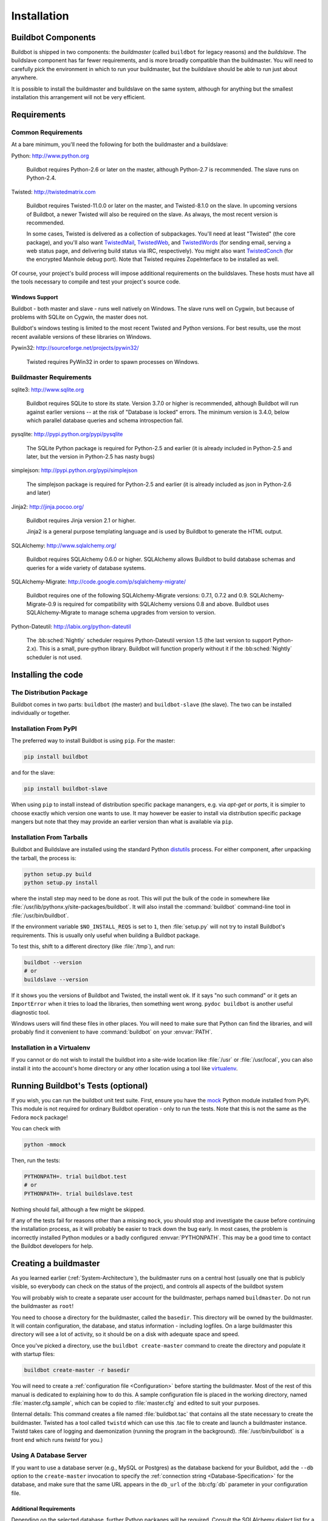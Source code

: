 Installation
============

.. _Buildbot-Components:

Buildbot Components
-------------------

Buildbot is shipped in two components: the *buildmaster* (called ``buildbot`` for legacy reasons) and the *buildslave*.
The buildslave component has far fewer requirements, and is more broadly compatible than the buildmaster.
You will need to carefully pick the environment in which to run your buildmaster, but the buildslave should be able to run just about anywhere.

It is possible to install the buildmaster and buildslave on the same system, although for anything but the smallest installation this arrangement will not be very efficient.

.. _Requirements:

Requirements
------------

.. _Common-Requirements:

Common Requirements
~~~~~~~~~~~~~~~~~~~

At a bare minimum, you'll need the following for both the buildmaster and a buildslave:

Python: http://www.python.org

  Buildbot requires Python-2.6 or later on the master, although Python-2.7 is recommended.
  The slave runs on Python-2.4.

Twisted: http://twistedmatrix.com

  Buildbot requires Twisted-11.0.0 or later on the master, and Twisted-8.1.0 on the slave.
  In upcoming versions of Buildbot, a newer Twisted will also be required on the slave.
  As always, the most recent version is recommended.

  In some cases, Twisted is delivered as a collection of subpackages.
  You'll need at least "Twisted" (the core package), and you'll also want `TwistedMail`_, `TwistedWeb`_, and `TwistedWords`_ (for sending email, serving a web status page, and delivering build status via IRC, respectively).
  You might also want `TwistedConch`_ (for the encrypted Manhole debug port).
  Note that Twisted requires ZopeInterface to be installed as well.

Of course, your project's build process will impose additional requirements on the buildslaves.
These hosts must have all the tools necessary to compile and test your project's source code.

Windows Support
'''''''''''''''

Buildbot - both master and slave - runs well natively on Windows.
The slave runs well on Cygwin, but because of problems with SQLite on Cygwin, the master does not.

Buildbot's windows testing is limited to the most recent Twisted and Python versions.
For best results, use the most recent available versions of these libraries on Windows.

Pywin32: http://sourceforge.net/projects/pywin32/

  Twisted requires PyWin32 in order to spawn processes on Windows.

.. _Buildmaster-Requirements:

Buildmaster Requirements
~~~~~~~~~~~~~~~~~~~~~~~~

sqlite3: http://www.sqlite.org

  Buildbot requires SQLite to store its state.
  Version 3.7.0 or higher is recommended, although Buildbot will run against earlier versions -- at the risk of "Database is locked" errors.
  The minimum version is 3.4.0, below which parallel database queries and schema introspection fail.

pysqlite: http://pypi.python.org/pypi/pysqlite

  The SQLite Python package is required for Python-2.5 and earlier (it is already included in Python-2.5 and later, but the version in Python-2.5 has nasty bugs)

simplejson: http://pypi.python.org/pypi/simplejson

  The simplejson package is required for Python-2.5 and earlier (it is already included as json in Python-2.6 and later)

Jinja2: http://jinja.pocoo.org/

  Buildbot requires Jinja version 2.1 or higher.

  Jinja2 is a general purpose templating language and is used by Buildbot to generate the HTML output.

SQLAlchemy: http://www.sqlalchemy.org/

  Buildbot requires SQLAlchemy 0.6.0 or higher.
  SQLAlchemy allows Buildbot to build database schemas and queries for a wide variety of database systems.

SQLAlchemy-Migrate: http://code.google.com/p/sqlalchemy-migrate/

  Buildbot requires one of the following SQLAlchemy-Migrate versions: 0.7.1, 0.7.2 and 0.9.
  SQLAlchemy-Migrate-0.9 is required for compatibility with SQLAlchemy versions 0.8 and above.
  Buildbot uses SQLAlchemy-Migrate to manage schema upgrades from version to version.

Python-Dateutil: http://labix.org/python-dateutil

  The :bb:sched:`Nightly` scheduler requires Python-Dateutil version 1.5 (the last version to support Python-2.x).
  This is a small, pure-python library.
  Buildbot will function properly without it if the :bb:sched:`Nightly` scheduler is not used.

.. _Installing-the-code:

Installing the code
-------------------

The Distribution Package
~~~~~~~~~~~~~~~~~~~~~~~~

Buildbot comes in two parts: ``buildbot`` (the master) and ``buildbot-slave`` (the slave).
The two can be installed individually or together.

Installation From PyPI
~~~~~~~~~~~~~~~~~~~~~~

The preferred way to install Buildbot is using ``pip``.
For the master:

.. code-block:: bash

    pip install buildbot

and for the slave:

.. code-block:: bash

    pip install buildbot-slave

When using ``pip`` to install instead of distribution specific package manangers, e.g. via `apt-get` or `ports`, it is simpler to choose exactly which version one wants to use.
It may however be easier to install via distribution specific package mangers but note that they may provide an earlier version than what is available via ``pip``.

Installation From Tarballs
~~~~~~~~~~~~~~~~~~~~~~~~~~

Buildbot and Buildslave are installed using the standard Python `distutils <http://docs.python.org/library/distutils.html>`_ process.
For either component, after unpacking the tarball, the process is:

.. code-block:: bash

    python setup.py build
    python setup.py install

where the install step may need to be done as root.
This will put the bulk of the code in somewhere like :file:`/usr/lib/pythonx.y/site-packages/buildbot`.
It will also install the :command:`buildbot` command-line tool in :file:`/usr/bin/buildbot`.

If the environment variable ``$NO_INSTALL_REQS`` is set to ``1``, then :file:`setup.py` will not try to install Buildbot's requirements.
This is usually only useful when building a Buildbot package.

To test this, shift to a different directory (like :file:`/tmp`), and run:

.. code-block:: bash

    buildbot --version
    # or
    buildslave --version

If it shows you the versions of Buildbot and Twisted, the install went ok.
If it says "no such command" or it gets an ``ImportError`` when it tries to load the libraries, then something went wrong.
``pydoc buildbot`` is another useful diagnostic tool.

Windows users will find these files in other places.
You will need to make sure that Python can find the libraries, and will probably find it convenient to have :command:`buildbot` on your :envvar:`PATH`.

.. _Installation-in-a-Virtualenv:

Installation in a Virtualenv
~~~~~~~~~~~~~~~~~~~~~~~~~~~~

If you cannot or do not wish to install the buildbot into a site-wide location like :file:`/usr` or :file:`/usr/local`, you can also install it into the account's home directory or any other location using a tool like `virtualenv <http://pypi.python.org/pypi/virtualenv>`_.

.. _Running-Buildbots-Tests-optional:

Running Buildbot's Tests (optional)
-----------------------------------

If you wish, you can run the buildbot unit test suite.
First, ensure you have the `mock <http://pypi.python.org/pypi/mock>`_ Python module installed from PyPi.
This module is not required for ordinary Buildbot operation - only to run the tests.
Note that this is not the same as the Fedora ``mock`` package!

You can check with

.. code-block:: bash

    python -mmock

Then, run the tests:

.. code-block:: bash

    PYTHONPATH=. trial buildbot.test
    # or
    PYTHONPATH=. trial buildslave.test

Nothing should fail, although a few might be skipped.

If any of the tests fail for reasons other than a missing ``mock``, you should stop and investigate the cause before continuing the installation process, as it will probably be easier to track down the bug early.
In most cases, the problem is incorrectly installed Python modules or a badly configured :envvar:`PYTHONPATH`.
This may be a good time to contact the Buildbot developers for help.

.. _Creating-a-buildmaster:

Creating a buildmaster
----------------------

As you learned earlier (:ref:`System-Architecture`), the buildmaster runs on a central host (usually one that is publicly visible, so everybody can check on the status of the project), and controls all aspects of the buildbot system

You will probably wish to create a separate user account for the buildmaster, perhaps named ``buildmaster``.
Do not run the buildmaster as ``root``!

You need to choose a directory for the buildmaster, called the ``basedir``.
This directory will be owned by the buildmaster.
It will contain configuration, the database, and status information - including logfiles.
On a large buildmaster this directory will see a lot of activity, so it should be on a disk with adequate space and speed.

Once you've picked a directory, use the ``buildbot create-master`` command to create the directory and populate it with startup files:

.. code-block:: bash

    buildbot create-master -r basedir

You will need to create a :ref:`configuration file <Configuration>` before starting the buildmaster.
Most of the rest of this manual is dedicated to explaining how to do this.
A sample configuration file is placed in the working directory, named :file:`master.cfg.sample`, which can be copied to :file:`master.cfg` and edited to suit your purposes.

(Internal details: This command creates a file named :file:`buildbot.tac` that contains all the state necessary to create the buildmaster.
Twisted has a tool called ``twistd`` which can use this .tac file to create and launch a buildmaster instance.
Twistd takes care of logging and daemonization (running the program in the background).
:file:`/usr/bin/buildbot` is a front end which runs `twistd` for you.)

Using A Database Server
~~~~~~~~~~~~~~~~~~~~~~~

If you want to use a database server (e.g., MySQL or Postgres) as the database backend for your Buildbot, add the ``--db`` option to the ``create-master`` invocation to specify the :ref:`connection string <Database-Specification>` for the database, and make sure that the same URL appears in the ``db_url`` of the :bb:cfg:`db` parameter in your configuration file.

Additional Requirements
'''''''''''''''''''''''

Depending on the selected database, further Python packages will be required.
Consult the SQLAlchemy dialect list for a full description.
The most common choice for MySQL is

MySQL-python: http://mysql-python.sourceforge.net/

  To communicate with MySQL, SQLAlchemy requires MySQL-python.
  Any reasonably recent version of MySQL-python should suffice.

The most common choice for Postgres is

Psycopg: http://initd.org/psycopg/

    SQLAlchemy uses Psycopg to communicate with Postgres.
    Any reasonably recent version should suffice.

Buildmaster Options
~~~~~~~~~~~~~~~~~~~

This section lists options to the ``create-master`` command.
You can also type ``buildbot create-master --help`` for an up-to-the-moment summary.

``--force``

    With this option, @command{create-master} will re-use an existing master directory.

``--no-logrotate``

    This disables internal buildslave log management mechanism.
    With this option buildslave does not override the default logfile name and its behaviour giving a possibility to control those with command-line options of twistd daemon.

``--relocatable``

    This creates a "relocatable" buildbot.tac, which uses relative paths instead of absolute paths, so that the buildmaster directory can be moved about.

``--config``

    The name of the configuration file to use.
    This configuration file need not reside in the buildmaster directory.

``--log-size``

    This is the size in bytes when to rotate the Twisted log files.
    The default is 10MiB.

``--log-count``

    This is the number of log rotations to keep around.
    You can either specify a number or ``None`` to keep all @file{twistd.log} files around.
    The default is 10.

``--db``

    The database that the Buildmaster should use.
    Note that the same value must be added to the configuration file.

.. _Upgrading-an-Existing-Buildmaster:

Upgrading an Existing Buildmaster
---------------------------------

If you have just installed a new version of the Buildbot code, and you have buildmasters that were created using an older version, you'll need to upgrade these buildmasters before you can use them.
The upgrade process adds and modifies files in the buildmaster's base directory to make it compatible with the new code.

.. code-block:: bash

    buildbot upgrade-master basedir

This command will also scan your :file:`master.cfg` file for incompatibilities (by loading it and printing any errors or deprecation warnings that occur).
Each buildbot release tries to be compatible with configurations that worked cleanly (i.e. without deprecation warnings) on the previous release: any functions or classes that are to be removed will first be deprecated in a release, to give you a chance to start using the replacement.

The ``upgrade-master`` command is idempotent.
It is safe to run it multiple times.
After each upgrade of the buildbot code, you should use ``upgrade-master`` on all your buildmasters.

In general, Buildbot slaves and masters can be upgraded independently, although some new features will not be available, depending on the master and slave versions.

Beyond this general information, read all of the sections below that apply to versions through which you are upgrading.

.. _Buildmaster-Version-specific-Notes:

Version-specific Notes
~~~~~~~~~~~~~~~~~~~~~~

Upgrading a Buildmaster to Buildbot-0.7.6
'''''''''''''''''''''''''''''''''''''''''

The 0.7.6 release introduced the :file:`public_html/` directory, which contains :file:`index.html` and other files served by the ``WebStatus`` and ``Waterfall`` status displays.
The ``upgrade-master`` command will create these files if they do not already exist.
It will not modify existing copies, but it will write a new copy in e.g. :file:`index.html.new` if the new version differs from the version that already exists.

Upgrading a Buildmaster to Buildbot-0.8.0
'''''''''''''''''''''''''''''''''''''''''

Buildbot-0.8.0 introduces a database backend, which is SQLite by default.
The ``upgrade-master`` command will automatically create and populate this database with the changes the buildmaster has seen.
Note that, as of this release, build history is *not* contained in the database, and is thus not migrated.

The upgrade process renames the Changes pickle (``$basedir/changes.pck``) to ``changes.pck.old`` once the upgrade is complete.
To reverse the upgrade, simply downgrade Buildbot and move this file back to its original name.
You may also wish to delete the state database (``state.sqlite``).


Upgrading into a non-SQLite database
''''''''''''''''''''''''''''''''''''

If you are not using sqlite, you will need to add an entry into your :file:`master.cfg` to reflect the database version you are using.
The upgrade process does *not* edit your :file:`master.cfg` for you.
So something like:

.. code-block:: python

    # for using mysql:
    c['db_url'] = 'mysql://bbuser:<password>@localhost/buildbot'

Once the parameter has been added, invoke ``upgrade-master``.
This will extract the DB url from your configuration file.

.. code-block:: bash

    buildbot upgrade-master

See :ref:`Database-Specification` for more options to specify a database.

Change Encoding Issues
######################

The upgrade process assumes that strings in your Changes pickle are encoded in UTF-8 (or plain ASCII).
If this is not the case, and if there are non-UTF-8 characters in the pickle, the upgrade will fail with a suitable error message.
If this occurs, you have two options.
If the change history is not important to your purpose, you can simply delete :file:`changes.pck`.

If you would like to keep the change history, then you will need to figure out which encoding is in use, and use :file:`contrib/fix_changes_pickle_encoding.py` (:ref:`Contrib-Scripts`) to rewrite the changes pickle into Unicode before upgrading the master.
A typical invocation (with Mac-Roman encoding) might look like:

.. code-block:: bash

    $ python $buildbot/contrib/fix_changes_pickle_encoding.py changes.pck macroman
    decoding bytestrings in changes.pck using macroman
    converted 11392 strings
    backing up changes.pck to changes.pck.old

If your Changes pickle uses multiple encodings, you're on your own, but the script in :file:`contrib/` may provide a good starting point for the fix.

.. _Upgrading-a-Buildmaster-to-Later-Version:

Upgrading a Buildmaster to Later Versions
'''''''''''''''''''''''''''''''''''''''''

Up to Buildbot version |version|, no further steps beyond those described above are required.

.. _Creating-a-buildslave:

Creating a buildslave
---------------------

Typically, you will be adding a buildslave to an existing buildmaster, to provide additional architecture coverage.
The buildbot administrator will give you several pieces of information necessary to connect to the buildmaster.
You should also be somewhat familiar with the project being tested, so you can troubleshoot build problems locally.

The buildbot exists to make sure that the project's stated ``how to build it`` process actually works.
To this end, the buildslave should run in an environment just like that of your regular developers.
Typically the project build process is documented somewhere (:file:`README`, :file:`INSTALL`, etc), in a document that should mention all library dependencies and contain a basic set of build instructions.
This document will be useful as you configure the host and account in which the buildslave runs.

Here's a good checklist for setting up a buildslave:

1. Set up the account

  It is recommended (although not mandatory) to set up a separate user account for the buildslave.
  This account is frequently named ``buildbot`` or ``buildslave``.
  This serves to isolate your personal working environment from that of the slave's, and helps to minimize the security threat posed by letting possibly-unknown contributors run arbitrary code on your system.
  The account should have a minimum of fancy init scripts.

2. Install the buildbot code

  Follow the instructions given earlier (:ref:`Installing-the-code`).
  If you use a separate buildslave account, and you didn't install the buildbot code to a shared location, then you will need to install it with ``--home=~`` for each account that needs it.

3. Set up the host

  Make sure the host can actually reach the buildmaster.
  Usually the buildmaster is running a status webserver on the same machine, so simply point your web browser at it and see if you can get there.
  Install whatever additional packages or libraries the project's INSTALL document advises.
  (or not: if your buildslave is supposed to make sure that building without optional libraries still works, then don't install those libraries.)

  Again, these libraries don't necessarily have to be installed to a site-wide shared location, but they must be available to your build process.
  Accomplishing this is usually very specific to the build process, so installing them to :file:`/usr` or :file:`/usr/local` is usually the best approach.

4. Test the build process

  Follow the instructions in the :file:`INSTALL` document, in the buildslave's account.
  Perform a full CVS (or whatever) checkout, configure, make, run tests, etc.
  Confirm that the build works without manual fussing.
  If it doesn't work when you do it by hand, it will be unlikely to work when the buildbot attempts to do it in an automated fashion.

5. Choose a base directory

  This should be somewhere in the buildslave's account, typically named after the project which is being tested.
  The buildslave will not touch any file outside of this directory.
  Something like :file:`~/Buildbot` or :file:`~/Buildslaves/fooproject` is appropriate.

6. Get the buildmaster host/port, botname, and password

  When the buildbot admin configures the buildmaster to accept and use your buildslave, they will provide you with the following pieces of information:

  * your buildslave's name
  * the password assigned to your buildslave
  * the hostname and port number of the buildmaster, i.e. buildbot.example.org:8007

7. Create the buildslave

  Now run the 'buildslave' command as follows:

      :samp:`buildslave create-slave {BASEDIR} {MASTERHOST}:{PORT} {SLAVENAME} {PASSWORD}`

  This will create the base directory and a collection of files inside, including the :file:`buildbot.tac` file that contains all the information you passed to the :command:`buildbot` command.

8. Fill in the hostinfo files

  When it first connects, the buildslave will send a few files up to the buildmaster which describe the host that it is running on.
  These files are presented on the web status display so that developers have more information to reproduce any test failures that are witnessed by the buildbot.
  There are sample files in the :file:`info` subdirectory of the buildbot's base directory.
  You should edit these to correctly describe you and your host.

  :file:`{BASEDIR}/info/admin` should contain your name and email address.
  This is the ``buildslave admin address``, and will be visible from the build status page (so you may wish to munge it a bit if address-harvesting spambots are a concern).

  :file:`{BASEDIR}/info/host` should be filled with a brief description of the host: OS, version, memory size, CPU speed, versions of relevant libraries installed, and finally the version of the buildbot code which is running the buildslave.

  The optional :file:`{BASEDIR}/info/access_uri` can specify a URI which will connect a user to the machine.
  Many systems accept ``ssh://hostname`` URIs for this purpose.

  If you run many buildslaves, you may want to create a single :file:`~buildslave/info` file and share it among all the buildslaves with symlinks.

.. _Buildslave-Options:

Buildslave Options
~~~~~~~~~~~~~~~~~~

There are a handful of options you might want to use when creating the buildslave with the :samp:`buildslave create-slave <options> DIR <params>` command.
You can type ``buildslave create-slave --help`` for a summary.
To use these, just include them on the ``buildslave create-slave`` command line, like this

.. code-block:: bash

    buildslave create-slave --umask=022 ~/buildslave buildmaster.example.org:42012 {myslavename} {mypasswd}

.. program:: buildslave create-slave

.. option:: --no-logrotate

    This disables internal buildslave log management mechanism.
    With this option buildslave does not override the default logfile name and its behaviour giving a possibility to control those with command-line options of twistd daemon.

.. option:: --usepty

    This is a boolean flag that tells the buildslave whether to launch child processes in a PTY or with regular pipes (the default) when the master does not specify.
    This option is deprecated, as this particular parameter is better specified on the master.

.. option:: --umask

    This is a string (generally an octal representation of an integer) which will cause the buildslave process' ``umask`` value to be set shortly after initialization.
    The ``twistd`` daemonization utility forces the umask to 077 at startup (which means that all files created by the buildslave or its child processes will be unreadable by any user other than the buildslave account).
    If you want build products to be readable by other accounts, you can add ``--umask=022`` to tell the buildslave to fix the umask after twistd clobbers it.
    If you want build products to be *writable* by other accounts too, use ``--umask=000``, but this is likely to be a security problem.

.. option:: --keepalive

    This is a number that indicates how frequently ``keepalive`` messages should be sent from the buildslave to the buildmaster, expressed in seconds.
    The default (600) causes a message to be sent to the buildmaster at least once every 10 minutes.
    To set this to a lower value, use e.g. ``--keepalive=120``.

    If the buildslave is behind a NAT box or stateful firewall, these messages may help to keep the connection alive: some NAT boxes tend to forget about a connection if it has not been used in a while.
    When this happens, the buildmaster will think that the buildslave has disappeared, and builds will time out.
    Meanwhile the buildslave will not realize than anything is wrong.

.. option:: --maxdelay

    This is a number that indicates the maximum amount of time the buildslave will wait between connection attempts, expressed in seconds.
    The default (300) causes the buildslave to wait at most 5 minutes before trying to connect to the buildmaster again.

.. option:: --log-size

    This is the size in bytes when to rotate the Twisted log files.

.. option:: --log-count

    This is the number of log rotations to keep around.
    You can either specify a number or ``None`` to keep all :file:`twistd.log` files around.
    The default is 10.

.. option:: --allow-shutdown

    Can also be passed directly to the BuildSlave constructor in :file:`buildbot.tac`.
    If set, it allows the buildslave to initiate a graceful shutdown, meaning that it will ask the master to shut down the slave when the current build, if any, is complete.

    Setting allow_shutdown to ``file`` will cause the buildslave to watch :file:`shutdown.stamp` in basedir for updates to its mtime.
    When the mtime changes, the slave will request a graceful shutdown from the master.
    The file does not need to exist prior to starting the slave.

    Setting allow_shutdown to ``signal`` will set up a SIGHUP handler to start a graceful shutdown.
    When the signal is received, the slave will request a graceful shutdown from the master.

    The default value is ``None``, in which case this feature will be disabled.

    Both master and slave must be at least version 0.8.3 for this feature to work.

.. _Other-Buildslave-Configuration:

Other Buildslave Configuration
~~~~~~~~~~~~~~~~~~~~~~~~~~~~~~

``unicode_encoding``
    This represents the encoding that buildbot should use when converting unicode commandline arguments into byte strings in order to pass to the operating system when spawning new processes.

    The default value is what Python's :func:`sys.getfilesystemencoding()` returns, which on Windows is 'mbcs', on Mac OSX is 'utf-8', and on Unix depends on your locale settings.

    If you need a different encoding, this can be changed in your build slave's :file:`buildbot.tac` file by adding a ``unicode_encoding`` argument to the BuildSlave constructor.

.. code-block:: python

    s = BuildSlave(buildmaster_host, port, slavename, passwd, basedir,
                   keepalive, usepty, umask=umask, maxdelay=maxdelay,
                   unicode_encoding='utf-8', allow_shutdown='signal')

.. _Upgrading-an-Existing-Buildslave:

Upgrading an Existing Buildslave
--------------------------------

If you have just installed a new version of Buildbot-slave, you may need to take some steps to upgrade it.
If you are upgrading to version 0.8.2 or later, you can run

.. code-block:: bash

    buildslave upgrade-slave /path/to/buildslave/dir

.. _Buildslave-Version-specific-Notes:

Version-specific Notes
~~~~~~~~~~~~~~~~~~~~~~

Upgrading a Buildslave to Buildbot-slave-0.8.1
''''''''''''''''''''''''''''''''''''''''''''''

Before Buildbot version 0.8.1, the Buildbot master and slave were part of the same distribution.
As of version 0.8.1, the buildslave is a separate distribution.

As of this release, you will need to install ``buildbot-slave`` to run a slave.

Any automatic startup scripts that had run ``buildbot start`` for previous versions should be changed to run ``buildslave start`` instead.

If you are running a version later than 0.8.1, then you can skip the remainder of this section: the ```upgrade-slave`` command will take care of this.
If you are upgrading directly to 0.8.1, read on.

The existing :file:`buildbot.tac` for any buildslaves running older versions will need to be edited or replaced.
If the loss of cached buildslave state (e.g., for Source steps in copy mode) is not problematic, the easiest solution is to simply delete the slave directory and re-run ``buildslave create-slave``.

If deleting the slave directory is problematic, the change to :file:`buildbot.tac` is simple.
On line 3, replace::

    from buildbot.slave.bot import BuildSlave

with::

    from buildslave.bot import BuildSlave

After this change, the buildslave should start as usual.

.. _Launching-the-daemons:

Launching the daemons
---------------------

Both the buildmaster and the buildslave run as daemon programs.
To launch them, pass the working directory to the :command:`buildbot` and :command:`buildslave` commands, as appropriate:

.. code-block:: bash

    # start a master
    buildbot start [ BASEDIR ]
    # start a slave
    buildslave start [ SLAVE_BASEDIR ]

The *BASEDIR* is option and can be omitted if the current directory contains the buildbot configuration (the :file:`buildbot.tac` file).

.. code-block:: bash

    buildbot start

This command will start the daemon and then return, so normally it will not produce any output.
To verify that the programs are indeed running, look for a pair of files named :file:`twistd.log` and :file:`twistd.pid` that should be created in the working directory.
:file:`twistd.pid` contains the process ID of the newly-spawned daemon.

When the buildslave connects to the buildmaster, new directories will start appearing in its base directory.
The buildmaster tells the slave to create a directory for each Builder which will be using that slave.
All build operations are performed within these directories: CVS checkouts, compiles, and tests.

Once you get everything running, you will want to arrange for the buildbot daemons to be started at boot time.
One way is to use :command:`cron`, by putting them in a ``@reboot`` crontab entry [#f1]_

.. code-block:: none

    @reboot buildbot start [ BASEDIR ]

When you run :command:`crontab` to set this up, remember to do it as the buildmaster or buildslave account!
If you add this to your crontab when running as your regular account (or worse yet, root), then the daemon will run as the wrong user, quite possibly as one with more authority than you intended to provide.

It is important to remember that the environment provided to cron jobs and init scripts can be quite different that your normal runtime.
There may be fewer environment variables specified, and the :envvar:`PATH` may be shorter than usual.
It is a good idea to test out this method of launching the buildslave by using a cron job with a time in the near future, with the same command, and then check :file:`twistd.log` to make sure the slave actually started correctly.
Common problems here are for :file:`/usr/local` or :file:`~/bin` to not be on your :envvar:`PATH`, or for :envvar:`PYTHONPATH` to not be set correctly.
Sometimes :envvar:`HOME` is messed up too.

Some distributions may include conveniences to make starting buildbot at boot time easy.
For instance, with the default buildbot package in Debian-based distributions, you may only need to modify :file:`/etc/default/buildbot` (see also :file:`/etc/init.d/buildbot`, which reads the configuration in :file:`/etc/default/buildbot`).

Buildbot also comes with its own init scripts that provide support for controlling multi-slave and multi-master setups (mostly because they are based on the init script from the Debian package).
With a little modification these scripts can be used both on Debian and RHEL-based distributions and may thus prove helpful to package maintainers who are working on buildbot (or those that haven't yet split buildbot into master and slave packages).

.. code-block:: bash

    # install as /etc/default/buildslave
    #         or /etc/sysconfig/buildslave
    master/contrib/init-scripts/buildslave.default

    # install as /etc/default/buildmaster
    #         or /etc/sysconfig/buildmaster
    master/contrib/init-scripts/buildmaster.default

    # install as /etc/init.d/buildslave
    slave/contrib/init-scripts/buildslave.init.sh

    # install as /etc/init.d/buildmaster
    slave/contrib/init-scripts/buildmaster.init.sh

    # ... and tell sysvinit about them
    chkconfig buildmaster reset
    # ... or
    update-rc.d buildmaster defaults

.. _Logfiles:

Logfiles
--------

While a buildbot daemon runs, it emits text to a logfile, named :file:`twistd.log`.
A command like ``tail -f twistd.log`` is useful to watch the command output as it runs.

The buildmaster will announce any errors with its configuration file in the logfile, so it is a good idea to look at the log at startup time to check for any problems.
Most buildmaster activities will cause lines to be added to the log.

.. _Shutdown:

Shutdown
--------

To stop a buildmaster or buildslave manually, use:

.. code-block:: bash

    buildbot stop [ BASEDIR ]
    # or
    buildslave stop [ SLAVE_BASEDIR ]

This simply looks for the :file:`twistd.pid` file and kills whatever process is identified within.

At system shutdown, all processes are sent a ``SIGKILL``.
The buildmaster and buildslave will respond to this by shutting down normally.

The buildmaster will respond to a ``SIGHUP`` by re-reading its config file.
Of course, this only works on Unix-like systems with signal support, and won't work on Windows.
The following shortcut is available:

.. code-block:: bash

    buildbot reconfig [ BASEDIR ]

When you update the Buildbot code to a new release, you will need to restart the buildmaster and/or buildslave before it can take advantage of the new code.
You can do a :samp:`buildbot stop {BASEDIR}` and :samp:`buildbot start {BASEDIR}` in quick succession, or you can use the ``restart`` shortcut, which does both steps for you:

.. code-block:: bash

    buildbot restart [ BASEDIR ]

Buildslaves can similarly be restarted with:

.. code-block:: bash

    buildslave restart [ BASEDIR ]

There are certain configuration changes that are not handled cleanly by ``buildbot reconfig``.
If this occurs, ``buildbot restart`` is a more robust tool to fully switch over to the new configuration.

``buildbot restart`` may also be used to start a stopped Buildbot instance.
This behaviour is useful when writing scripts that stop, start and restart Buildbot.

A buildslave may also be gracefully shutdown from the web UI.
This is useful to shutdown a buildslave without interrupting any current builds.
The buildmaster will wait until the buildslave is finished all its current builds, and will then tell the buildslave to shutdown.

.. _Maintenance:

Maintenance
-----------

The buildmaster can be configured to send out email notifications when a slave has been offline for a while.
Be sure to configure the buildmaster with a contact email address for each slave so these notifications are sent to someone who can bring it back online.

If you find you can no longer provide a buildslave to the project, please let the project admins know, so they can put out a call for a replacement.

The Buildbot records status and logs output continually, each time a build is performed.
The status tends to be small, but the build logs can become quite large.
Each build and log are recorded in a separate file, arranged hierarchically under the buildmaster's base directory.
To prevent these files from growing without bound, you should periodically delete old build logs.
A simple cron job to delete anything older than, say, two weeks should do the job.
The only trick is to leave the :file:`buildbot.tac` and other support files alone, for which :command:`find`'s ``-mindepth`` argument helps skip everything in the top directory.
You can use something like the following:

.. code-block:: none

    @weekly cd BASEDIR && find . -mindepth 2 i-path './public_html/*' \
        -prune -o -type f -mtime +14 -exec rm {} \;
    @weekly cd BASEDIR && find twistd.log* -mtime +14 -exec rm {} \;

Alternatively, you can configure a maximum number of old logs to be kept using the ``--log-count`` command line option when running ``buildslave create-slave`` or ``buildbot create-master``.

.. _Troubleshooting:

Troubleshooting
---------------

Here are a few hints on diagnosing common problems.

.. _Starting-the-buildslave:

Starting the buildslave
~~~~~~~~~~~~~~~~~~~~~~~

Cron jobs are typically run with a minimal shell (:file:`/bin/sh`, not :file:`/bin/bash`), and tilde expansion is not always performed in such commands.
You may want to use explicit paths, because the :envvar:`PATH` is usually quite short and doesn't include anything set by your shell's startup scripts (:file:`.profile`, :file:`.bashrc`, etc).
If you've installed buildbot (or other Python libraries) to an unusual location, you may need to add a :envvar:`PYTHONPATH` specification (note that Python will do tilde-expansion on :envvar:`PYTHONPATH` elements by itself).
Sometimes it is safer to fully-specify everything:

.. code-block:: none

    @reboot PYTHONPATH=~/lib/python /usr/local/bin/buildbot \
        start /usr/home/buildbot/basedir

Take the time to get the ``@reboot`` job set up.
Otherwise, things will work fine for a while, but the first power outage or system reboot you have will stop the buildslave with nothing but the cries of sorrowful developers to remind you that it has gone away.

.. _Connecting-to-the-buildmaster:

Connecting to the buildmaster
~~~~~~~~~~~~~~~~~~~~~~~~~~~~~

If the buildslave cannot connect to the buildmaster, the reason should be described in the :file:`twistd.log` logfile.
Some common problems are an incorrect master hostname or port number, or a mistyped bot name or password.
If the buildslave loses the connection to the master, it is supposed to attempt to reconnect with an exponentially-increasing backoff.
Each attempt (and the time of the next attempt) will be logged.
If you get impatient, just manually stop and re-start the buildslave.

When the buildmaster is restarted, all slaves will be disconnected, and will attempt to reconnect as usual.
The reconnect time will depend upon how long the buildmaster is offline (i.e. how far up the exponential backoff curve the slaves have travelled).
Again, :samp:`buildslave restart {BASEDIR}` will speed up the process.

.. [#f1]

   This ``@reboot`` syntax is understood by Vixie cron, which is the flavor usually provided with Linux systems.
   Other unices may have a cron that doesn't understand ``@reboot``

.. _Contrib-Scripts:

Contrib Scripts
~~~~~~~~~~~~~~~

While some features of Buildbot are included in the distribution, others are only available in :file:`contrib/` in the source directory.
The latest versions of such scripts are available at http://github.com/buildbot/buildbot/tree/master/master/contrib.

.. _TwistedConch: http://twistedmatrix.com/trac/wiki/TwistedConch
.. _TwistedWords: http://twistedmatrix.com/trac/wiki/TwistedWords
.. _TwistedMail: http://twistedmatrix.com/trac/wiki/TwistedMail
.. _TwistedWeb: http://twistedmatrix.com/trac/wiki/TwistedWeb
